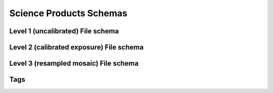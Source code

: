 .. _schemas:

Science Products Schemas
========================

Level 1 (uncalibrated) File schema
----------------------------------

.. asdf-autoschemas::

  wfi_science_raw-1.0.0

Level 2 (calibrated exposure) File schema
-----------------------------------------

.. asdf-autoschemas::

   wfi_image-1.0.0

Level 3 (resampled mosaic) File schema
--------------------------------------

.. asdf-autoschemas::

  wfi_mosaic-1.0.0

Tags
----

.. asdf-autoschemas::

    aperture-1.0.0
    associations-1.0.0
    basic-1.0.0
    cal_logs-1.0.0
    cal_step-1.0.0
    common-1.0.0
    coordinates-1.0.0
    ephemeris-1.0.0
    exposure_type-1.0.0
    exposure-1.0.0
    guidestar-1.0.0
    guidewindow_modes-1.0.0
    guidewindow-1.0.0
    individual_image_meta-1.0.0
    mosaic_associations-1.0.0
    mosaic_basic-1.0.0
    mosaic_wcsinfo-1.0.0
    msos_stack-1.0.0
    observation-1.0.0
    photometry-1.0.0
    pointing-1.0.0
    program-1.0.0
    rad_schema-1.0.0
    ramp_fit_output-1.0.0
    ramp-1.0.0
    ref_file-1.0.0
    resample-1.0.0
    source_detection-1.0.0
    target-1.0.0
    velocity_aberration-1.0.0
    visit-1.0.0
    wcsinfo-1.0.0
    wfi_detector-1.0.0
    wfi_mode-1.0.0
    wfi_optical_element-1.0.0
